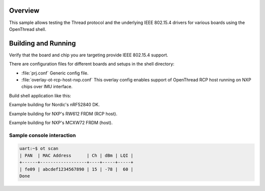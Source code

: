 .. zephyr:code-sample:: openthread-shell
   :name: OpenThread shell
   :relevant-api: net_stats

   Test Thread and IEEE 802.15.4 using the OpenThread shell.

Overview
********

This sample allows testing the Thread protocol and the underlying IEEE 802.15.4 drivers for various
boards using the OpenThread shell.

Building and Running
********************

Verify that the board and chip you are targeting provide IEEE 802.15.4 support.

There are configuration files for different boards and setups in the shell directory:

- :file:`prj.conf`
  Generic config file.

- :file:`overlay-ot-rcp-host-nxp.conf`
  This overlay config enables support of OpenThread RCP host running on NXP chips over IMU interface.

Build shell application like this:

.. zephyr-app-commands::
   :zephyr-app: samples/net/openthread/shell
   :board: <board to use>
   :conf: <config file to use>
   :goals: build
   :compact:

Example building for Nordic's nRF52840 DK.

.. zephyr-app-commands::
   :zephyr-app: samples/net/openthread/shell
   :board: nrf52840dk/nrf52840
   :conf: "prj.conf"
   :goals: build
   :compact:

Example building for NXP's RW612 FRDM (RCP host).

.. zephyr-app-commands::
   :zephyr-app: samples/net/openthread/shell
   :board: frdm_rw612
   :conf: "prj-ot-host.conf"
   :goals: build
   :compact:

Example building for NXP's MCXW72 FRDM (host).

.. zephyr-app-commands::
   :zephyr-app: samples/net/openthread/shell
   :board: frdm_mcxw72
   :conf: "prj-ot-host.conf"
   :goals: build
   :compact:


Sample console interaction
==========================

.. code-block:: console

   uart:~$ ot scan
   | PAN  | MAC Address      | Ch | dBm | LQI |
   +------+------------------+----+-----+-----+
   | fe09 | abcdef1234567890 | 15 | -78 |  60 |
   Done
